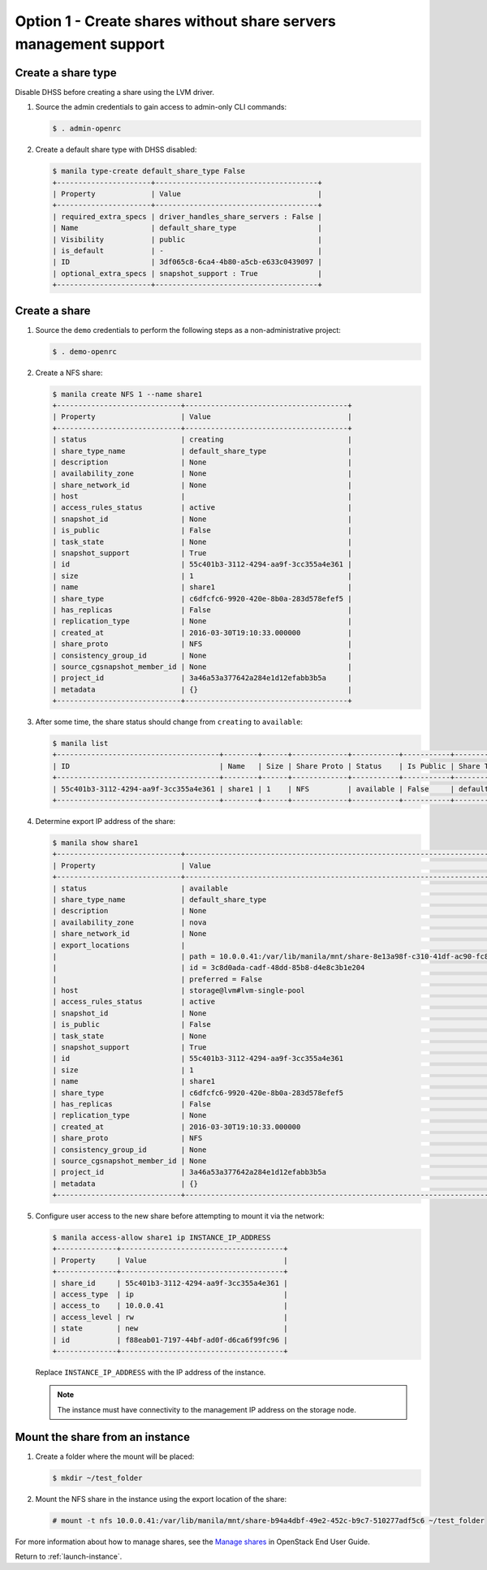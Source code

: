 .. _launch-instance-manila-option1:

Option 1 - Create shares without share servers management support
~~~~~~~~~~~~~~~~~~~~~~~~~~~~~~~~~~~~~~~~~~~~~~~~~~~~~~~~~~~~~~~~~

Create a share type
-------------------

Disable DHSS before creating a share using the LVM driver.

#. Source the admin credentials to gain access to admin-only CLI commands:

   .. code-block:: console

      $ . admin-openrc

#. Create a default share type with DHSS disabled:

   .. code-block:: console

      $ manila type-create default_share_type False
      +----------------------+--------------------------------------+
      | Property             | Value                                |
      +----------------------+--------------------------------------+
      | required_extra_specs | driver_handles_share_servers : False |
      | Name                 | default_share_type                   |
      | Visibility           | public                               |
      | is_default           | -                                    |
      | ID                   | 3df065c8-6ca4-4b80-a5cb-e633c0439097 |
      | optional_extra_specs | snapshot_support : True              |
      +----------------------+--------------------------------------+

Create a share
--------------

#. Source the ``demo`` credentials to perform
   the following steps as a non-administrative project:

   .. code-block:: console

      $ . demo-openrc

#. Create a NFS share:

   .. code-block:: console

      $ manila create NFS 1 --name share1
      +-----------------------------+--------------------------------------+
      | Property                    | Value                                |
      +-----------------------------+--------------------------------------+
      | status                      | creating                             |
      | share_type_name             | default_share_type                   |
      | description                 | None                                 |
      | availability_zone           | None                                 |
      | share_network_id            | None                                 |
      | host                        |                                      |
      | access_rules_status         | active                               |
      | snapshot_id                 | None                                 |
      | is_public                   | False                                |
      | task_state                  | None                                 |
      | snapshot_support            | True                                 |
      | id                          | 55c401b3-3112-4294-aa9f-3cc355a4e361 |
      | size                        | 1                                    |
      | name                        | share1                               |
      | share_type                  | c6dfcfc6-9920-420e-8b0a-283d578efef5 |
      | has_replicas                | False                                |
      | replication_type            | None                                 |
      | created_at                  | 2016-03-30T19:10:33.000000           |
      | share_proto                 | NFS                                  |
      | consistency_group_id        | None                                 |
      | source_cgsnapshot_member_id | None                                 |
      | project_id                  | 3a46a53a377642a284e1d12efabb3b5a     |
      | metadata                    | {}                                   |
      +-----------------------------+--------------------------------------+

#. After some time, the share status should change from ``creating``
   to ``available``:

   .. code-block:: console

      $ manila list
      +--------------------------------------+--------+------+-------------+-----------+-----------+--------------------+-----------------------------+-------------------+
      | ID                                   | Name   | Size | Share Proto | Status    | Is Public | Share Type Name    | Host                        | Availability Zone |
      +--------------------------------------+--------+------+-------------+-----------+-----------+--------------------+-----------------------------+-------------------+
      | 55c401b3-3112-4294-aa9f-3cc355a4e361 | share1 | 1    | NFS         | available | False     | default_share_type | storage@lvm#lvm-single-pool | nova              |
      +--------------------------------------+--------+------+-------------+-----------+-----------+--------------------+-----------------------------+-------------------+

#. Determine export IP address of the share:

   .. code-block:: console

      $ manila show share1
      +-----------------------------+------------------------------------------------------------------------------------+
      | Property                    | Value                                                                              |
      +-----------------------------+------------------------------------------------------------------------------------+
      | status                      | available                                                                          |
      | share_type_name             | default_share_type                                                                 |
      | description                 | None                                                                               |
      | availability_zone           | nova                                                                               |
      | share_network_id            | None                                                                               |
      | export_locations            |                                                                                    |
      |                             | path = 10.0.0.41:/var/lib/manila/mnt/share-8e13a98f-c310-41df-ac90-fc8bce4910b8    |
      |                             | id = 3c8d0ada-cadf-48dd-85b8-d4e8c3b1e204                                          |
      |                             | preferred = False                                                                  |
      | host                        | storage@lvm#lvm-single-pool                                                        |
      | access_rules_status         | active                                                                             |
      | snapshot_id                 | None                                                                               |
      | is_public                   | False                                                                              |
      | task_state                  | None                                                                               |
      | snapshot_support            | True                                                                               |
      | id                          | 55c401b3-3112-4294-aa9f-3cc355a4e361                                               |
      | size                        | 1                                                                                  |
      | name                        | share1                                                                             |
      | share_type                  | c6dfcfc6-9920-420e-8b0a-283d578efef5                                               |
      | has_replicas                | False                                                                              |
      | replication_type            | None                                                                               |
      | created_at                  | 2016-03-30T19:10:33.000000                                                         |
      | share_proto                 | NFS                                                                                |
      | consistency_group_id        | None                                                                               |
      | source_cgsnapshot_member_id | None                                                                               |
      | project_id                  | 3a46a53a377642a284e1d12efabb3b5a                                                   |
      | metadata                    | {}                                                                                 |
      +-----------------------------+------------------------------------------------------------------------------------+

#. Configure user access to the new share before attempting to mount it via
   the network:

   .. code-block:: console

      $ manila access-allow share1 ip INSTANCE_IP_ADDRESS
      +--------------+--------------------------------------+
      | Property     | Value                                |
      +--------------+--------------------------------------+
      | share_id     | 55c401b3-3112-4294-aa9f-3cc355a4e361 |
      | access_type  | ip                                   |
      | access_to    | 10.0.0.41                            |
      | access_level | rw                                   |
      | state        | new                                  |
      | id           | f88eab01-7197-44bf-ad0f-d6ca6f99fc96 |
      +--------------+--------------------------------------+

   Replace ``INSTANCE_IP_ADDRESS`` with the IP address of the instance.

   .. note::

      The instance must have connectivity to the management IP address on
      the storage node.

Mount the share from an instance
--------------------------------

#. Create a folder where the mount will be placed:

   .. code-block:: console

      $ mkdir ~/test_folder

#. Mount the NFS share in the instance using the export location of the share:

   .. code-block:: console

      # mount -t nfs 10.0.0.41:/var/lib/manila/mnt/share-b94a4dbf-49e2-452c-b9c7-510277adf5c6 ~/test_folder

For more information about how to manage shares, see the
`Manage shares
<http://docs.openstack.org/user-guide/cli_manage_shares.html>`__ in
OpenStack End User Guide.

Return to :ref:`launch-instance`.
